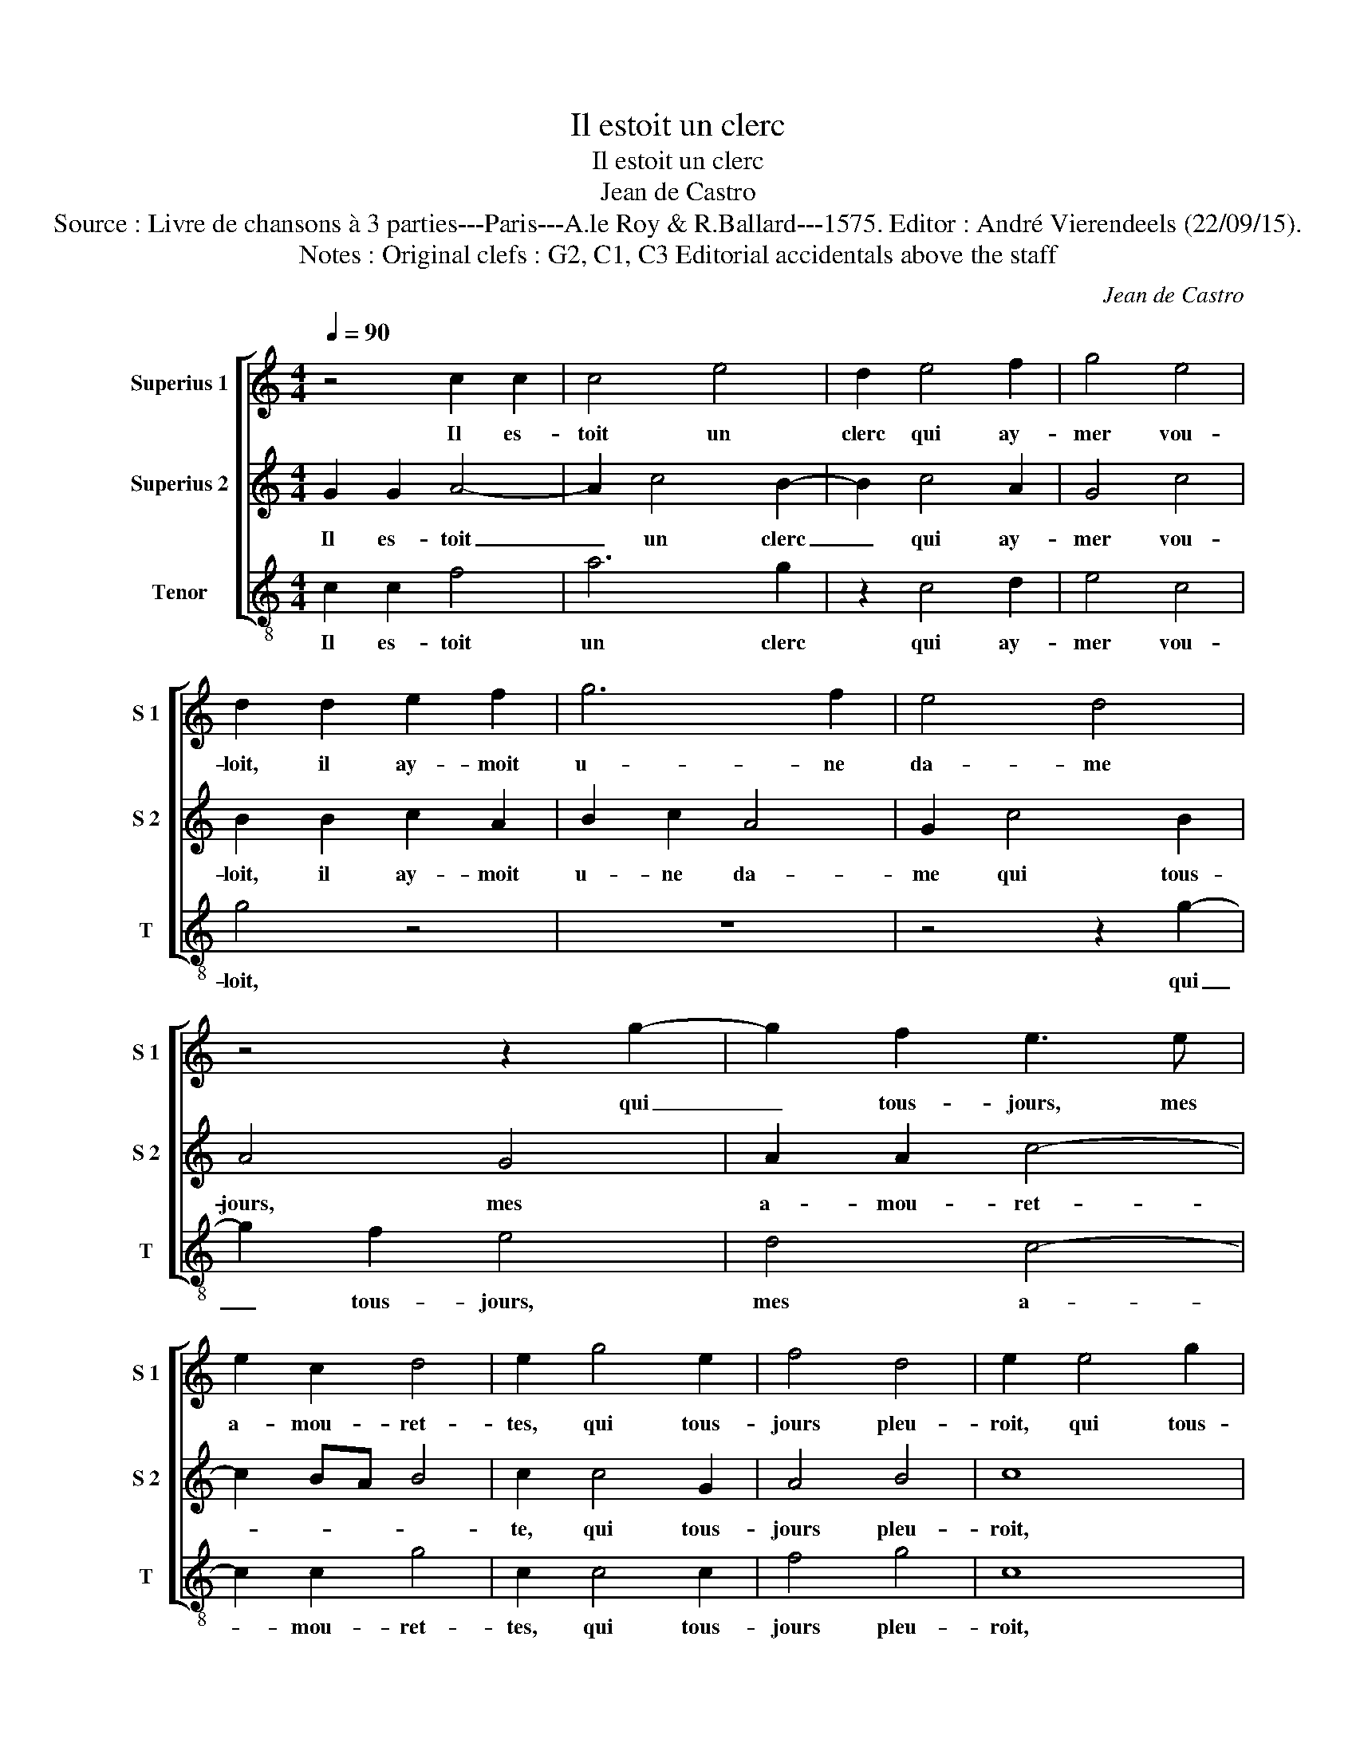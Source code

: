 X:1
T:Il estoit un clerc
T:Il estoit un clerc
T:Jean de Castro
T:Source : Livre de chansons à 3 parties---Paris---A.le Roy & R.Ballard---1575. Editor : André Vierendeels (22/09/15).
T:Notes : Original clefs : G2, C1, C3 Editorial accidentals above the staff
C:Jean de Castro
%%score [ 1 2 3 ]
L:1/8
Q:1/4=90
M:4/4
K:C
V:1 treble nm="Superius 1" snm="S 1"
V:2 treble nm="Superius 2" snm="S 2"
V:3 treble-8 nm="Tenor" snm="T"
V:1
 z4 c2 c2 | c4 e4 | d2 e4 f2 | g4 e4 | d2 d2 e2 f2 | g6 f2 | e4 d4 | z4 z2 g2- | g2 f2 e3 e | %9
w: Il es-|toit un|clerc qui ay-|mer vou-|loit, il ay- moit|u- ne|da- me|qui|_ tous- jours, mes|
 e2 c2 d4 | e2 g4 e2 | f4 d4 | e2 e4 g2 | f2 d2 e2 f2 | g3 g e2 d2 | c4 A4 | B4 z2 e2 | %17
w: a- mou- ret-|tes, qui tous-|jours pleu-|roit, qui tous-|jours pleu- * *|||roit, tant|
 c3 c d2 d2 | e2 g2 f2 e2 | d2 c3 B/A/ B2 | c4 z4 | e2 e2 e4- | e2 g2 f4 | e4 c2 c2 | c4 e4 | %25
w: mal, mes a- mou-|ret- tes, j'ay tant|mal au _ _ _|doigt,|j'ay ma va-|* che'à trai-|re, j'ay tant|mal au|
 d4 z4 | z8 | e2 f2 g2 e2 | f3 g c2 d2 |"^#" e2 g2 g2 f2 | g4 z2 e2 | e2 e2 e4 | g4 f4 | z4 d4 | %34
w: doigt,||qui vous la, mes|a- mou- ret- tes,|qui vous la trai-|roit: je|don'- roy' vo-|lon- tiers|le|
 c2 A4 c2 | B2 A2 B4 | c2 e2 d4 | z2 c4 B2 | c8 | z2 e4 f2 | g4 e4 | d4 g4 | z2 f4 d2 | e6 f2 | %44
w: pot et, mes|a- mou- ret-|tes, le pot|et mon|laict,|la va-|che fut|fie- re,|ru- a|de, mes|
 g2 e2 f2 d2 | z4 z2 c2- | c2 B2 A2 A2 | B2 GA Bc d2 | A3 B cd e2 | z2 g4 e2 | c3 c d2 d2 | %51
w: a- mou- ret- tes,|ru-|* a du jar-|ret, ru- a du jar- ret,|ru- a du jar- ret,|ru- a|de, mes a- mou-|
 e2 g2 f2 e2 | c4 d4 | e8 | z4 c2 c2 | c4 e4 | d2 e4 f2 | g4 e4 | d4 e2 f2 | g2 g2 g2 f2 | e4 d4 | %61
w: ret- tes, ru- a|du jar-|ret,|et cas-|sa le|pot, et cas-|sa le|pot, res- pan-|dit, mes a- mou-|ret- tes,|
 z4 z2 g2- | g2 f2 e3 e | e2 e2 d4 | e2 g4 e2 | f4 d4 | !fermata!e8 |] %67
w: res|_ pan- dit, mes|a- mou- ret-|tes, res- pan-|dit mon|laict.|
V:2
 G2 G2 A4- | A2 c4 B2- | B2 c4 A2 | G4 c4 | B2 B2 c2 A2 | B2 c2 A4 | G2 c4 B2 | A4 G4 | A2 A2 c4- | %9
w: Il es- toit|_ un clerc|_ qui ay-|mer vou-|loit, il ay- moit|u- ne da-|me qui tous-|jours, mes|a- mou- ret-|
 c2 BA B4 | c2 c4 G2 | A4 B4 | c8 | z2 B2 c2 d2 | G2 B2 c2 B2 |"^#""^#" A2 G3 F/E/ F2 | G4 z2 c2 | %17
w: |te, qui tous-|jours pleu-|roit,|mes a- mou-|ret- tes, qui tous-|jours pleu- * * *|roit, tant|
 A3 G A2 B2 | c2 c2 A2 G2 | A4 F4 | E4 G2 G2 | G4 c4- | c2 B4 A2 | z2 c4 A2 | A4 c4 | B2 B4 G2 | %26
w: mal, mes a- mou-|ret- tes, j'ay tant|mal au|doigt, j'ay ma|va- che'à|_ trai- re,|j'ay tant|mal au|doigt, que don'-|
 A2 B2 c2 B2 | c2 A2 B2 c2 | A3 G A2 B2 | c2 B2 A2 A2 | G8 | z4 G4 | G2 G2 A4 | c4 B2 G2 | %34
w: riez vous, bel- le,|qui vous la, mes|a- mou- ret- tes,|qui vous la trai-|roit:|je|don'- roy' vo-|lon- tiers le|
 A2 F4 E2 | D2 C2 D4 | C4 z2 D2 | G2 G2 F4 | E2 G4 A2 | B2 c2 A4 | G2 G2 c4 | z2 B4 G2 | A4 A2 B2 | %43
w: pot et, mes|a- mou- ret-|tes, le|pot et mon|laict, la va-|che fut fie-|re, ru- a,|ru- a|du jar- ret,|
 z2 c4 A2 | G2 c2 A3 G | A2 B2 c4 |"^#" A2 G4 F2 | G4 D3 E | FG A2 E3 F | G2 G2 E4 | z2 A2 A2 B2 | %51
w: ru- a|de, mes a- mou-|ret- tes, ru-|a du jar-|ret, ru- a|du jar- ret, ru- a|du jar- ret,|mes a- mou-|
 c2 c2 A2 G2 | A4 F4 | G4 G4- | G2 G2 A4 | z2 c4 B2 | z2 c4 A2 | G4 c4 | B4 z2 A2 | B2 c4 A2 | %60
w: ret- tes, ru- a|du jar-|ret, et|_ cas- sa|le pot,|et cas-|sa le|pot, res-|pan- dit, mes|
 G2 c2 B4 | A4 z2 G2 | A2 A2 c4- | c2 BA B4 | G4 c4 | A2 c4 B2 | !fermata!c8 |] %67
w: a- mou- ret-|tes, res-|pan- dit, mes|_ a- mou- ret-|tes, res-|pan- dit mon|laict.|
V:3
 c2 c2 f4 | a6 g2 | z2 c4 d2 | e4 c4 | g4 z4 | z8 | z4 z2 g2- | g2 f2 e4 | d4 c4- | c2 c2 g4 | %10
w: Il es- toit|un clerc|qui ay-|mer vou-|loit,||qui|_ tous- jours,|mes a-|* mou- ret-|
 c2 c4 c2 | f4 g4 | c8 | z2 g2 e2 d2 | c2 G2 c2 G2 | c4 d4 | G2 G2 g2 c2 | f3 e f2 g2 | %18
w: tes, qui tous-|jours pleu-|roit,|mes a- mou-|ret- tes, qui tous-|jours pleu-|roit, et jay tant|mal, mes a- mou-|
 c2 c2 d2 e2 | f4 d4 | c4 z4 | c2 c2 c4 | e4 d4 | c4 z4 | z4 c4 | g2 g4 e2 | f2 g2 c2 g2 | %27
w: ret- tes, j'ay tant|mal au|doigt,|j'ay ma va-|che'à trai-|re,|au|doigt, que don'-|riez vous, bel- le,|
 a2 f2 e2 A2 | d3 e f2 d2 | c2 G2 d2 d2 | G4 z2 c2 | c2 c2 c4 | e4 d4 | z2 c2 g4 | z4 z2 c2 | %35
w: qui vous la, mes|a- mou- ret- tes,|qui vous la trai-|roit: je|don'- roy' vo-|lon- tiers|le pot,|mes|
 G2 A2 G4 | c2 g4 f2 | e4 d4 | c8 | z8 | e6 f2 | g4 e4 | d6 G2 | z2 c4 d2 | e2 A2 d3 e | %45
w: a- mou- ret-|tes, le pot|et mon|laict,||la va-|che fut|fie- re,|ru- a|de, mes a- mou-|
 f2 d2 c2 c2 | d6 d2 | G2 G3 ABc | d2 A3 Bcd | e2 c4 c2 | f3 e f2 g2 | c2 c2 d2 e2 | f4 d4 | %53
w: ret- tes, ru- a|du jar-|ret, ru- a du jar-|ret, ru- a du jar-|ret, ru- a|de, mes a- mou-|ret- tes, ru- a|du jar-|
 c4 z2 c2- | c2 c2 f4- | f2 a4 g2 | z2 c4 d2 | e4 c4 | g4 z4 | z8 | z4 z2 g2- | g2 f2 e4 | d4 c4- | %63
w: ret, et|_ cas- sa|_ le pot,|et cas-|sa le|pot,||res-|* pan- dit,|mes a-|
 c2 c2 g4 | c2 c4 c2 | F4 G4 | !fermata!c8 |] %67
w: * mou- ret-|tes, res- pan-|dit mon|laict.|

